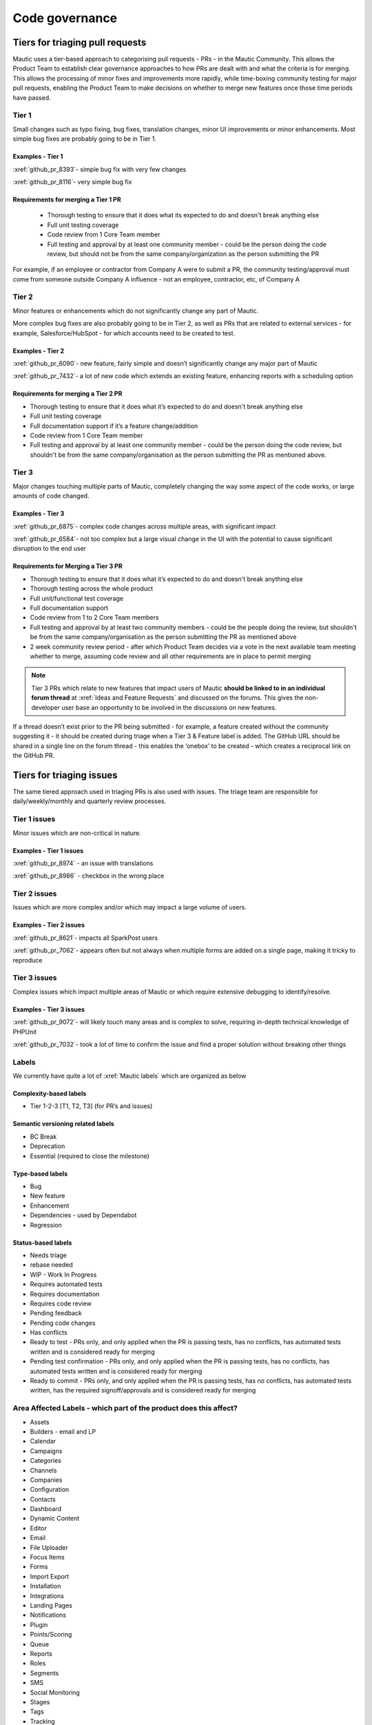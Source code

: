Code governance
###############

Tiers for triaging pull requests
********************************

Mautic uses a tier-based approach to categorising pull requests - PRs - in the Mautic Community. This allows the Product Team to establish clear governance approaches to how PRs are dealt with and what the criteria is for merging.
This allows the processing of minor fixes and improvements more rapidly, while time-boxing community testing for major pull requests, enabling the Product Team to make decisions on whether to merge new features once those time periods have passed.

Tier 1
======

Small changes such as typo fixing, bug fixes, translation changes, minor UI improvements or minor enhancements. Most simple bug fixes are probably going to be in Tier 1.

Examples - Tier 1
-----------------

:xref:`github_pr_8393`- simple bug fix with very few changes

:xref:`github_pr_8116`- very simple bug fix

.. vale off

Requirements for merging a Tier 1 PR
------------------------------------
 
 * Thorough testing to ensure that it does what its expected to do and doesn't break anything else
 * Full unit testing coverage
 * Code review from 1 Core Team member
 * Full testing and approval by at least one community member - could be the person doing the code review, but should not be from the same company/organization as the person submitting the PR

For example, if an employee or contractor from Company A were to submit a PR, the community testing/approval must come from someone outside Company A influence - not an employee, contractor, etc, of Company A

Tier 2
======

Minor features or enhancements which do not significantly change any part of Mautic.

More complex bug fixes are also probably going to be in Tier 2, as well as PRs that are related to external services - for example, Salesforce/HubSpot - for which accounts need to be created to test.

Examples - Tier 2
------------------

:xref:`github_pr_6090`- new feature, fairly simple and doesn’t significantly change any major part of Mautic

:xref:`github_pr_7432`- a lot of new code which extends an existing feature, enhancing reports with a scheduling option

.. vale off

Requirements for merging a Tier 2 PR
------------------------------------

.. vale on

* Thorough testing to ensure that it does what it’s expected to do and doesn't break anything else
* Full unit testing coverage
* Full documentation support if it’s a feature change/addition
* Code review from 1 Core Team member
* Full testing and approval by at least one community member - could be the person doing the code review, but shouldn't be from the same company/organisation as the person submitting the PR as mentioned above.

Tier 3
======

Major changes touching multiple parts of Mautic, completely changing the way some aspect of the code works, or large amounts of code changed.

Examples - Tier 3
-----------------

:xref:`github_pr_6875`- complex code changes across multiple areas, with significant impact

:xref:`github_pr_6584`- not too complex but a large visual change in the UI with the potential to cause significant disruption to the end user

.. vale off

Requirements for Merging a Tier 3 PR    
------------------------------------

.. vale on

* Thorough testing to ensure that it does what it’s expected to do and doesn't break anything else
* Thorough testing across the whole product
* Full unit/functional test coverage
* Full documentation support
* Code review from 1 to 2 Core Team members
* Full testing and approval by at least two community members - could be the people doing the review, but shouldn't be from the same company/organisation as the person submitting the PR as mentioned above
* 2 week community review period - after which Product Team decides via a vote in the next available team meeting whether to merge, assuming code review and all other requirements are in place to permit merging

.. note::
    Tier 3 PRs which relate to new features that impact users of Mautic **should be linked to in an individual forum thread** at :xref:`Ideas and Feature Requests` and discussed on the forums. This gives the non-developer user base an opportunity to be involved in the discussions on new features. 

If a thread doesn’t exist prior to the PR being submitted - for example, a feature created without the community suggesting it - it should be created during triage when a Tier 3 & Feature label is added.
The GitHub URL should be shared in a single line on the forum thread - this enables the ‘onebox’ to be created - which creates a reciprocal link on the GitHub PR.

Tiers for triaging issues
*************************

The same tiered approach used in triaging PRs is also used with issues. The triage team are responsible for daily/weekly/monthly and quarterly review processes.

Tier 1 issues
=============

Minor issues which are non-critical in nature.

Examples - Tier 1 issues
------------------------

:xref:`github_pr_8974` - an issue with translations

:xref:`github_pr_8986` - checkbox in the wrong place


Tier 2 issues
==============

Issues which are more complex and/or which may impact a large volume of users.

Examples - Tier 2 issues
------------------------

:xref:`github_pr_8621`- impacts all SparkPost users

:xref:`github_pr_7062`- appears often but not always when multiple forms are added on a single page, making it tricky to reproduce


Tier 3 issues
=============

Complex issues which impact multiple areas of Mautic or which require extensive debugging to identify/resolve.

Examples - Tier 3 issues
------------------------

:xref:`github_pr_9072`- will likely touch many areas and is complex to solve, requiring in-depth technical knowledge of PHPUnit

:xref:`github_pr_7032`- took a lot of time to confirm the issue and find a proper solution without breaking other things

Labels
======

We currently have quite a lot of :xref:`Mautic labels` which are organized as below

Complexity-based labels
-----------------------

* Tier 1-2-3 [T1, T2, T3] (for PR’s and issues)

Semantic versioning related labels
----------------------------------

* BC Break
* Deprecation
* Essential (required to close the milestone)

Type-based labels
-----------------

* Bug
* New feature
* Enhancement
* Dependencies - used by Dependabot
* Regression

Status-based labels
-------------------

* Needs triage
* rebase needed
* WIP - Work In Progress
* Requires automated tests
* Requires documentation
* Requires code review
* Pending feedback
* Pending code changes
* Has conflicts
* Ready to test - PRs only, and only applied when the PR is passing tests, has no conflicts, has automated tests written and is considered ready for merging
* Pending test confirmation - PRs only, and only applied when the PR is passing tests, has no conflicts, has automated tests written and is considered ready for merging
* Ready to commit - PRs only, and only applied when the PR is passing tests, has no conflicts, has automated tests written, has the required signoff/approvals and is considered ready for merging

Area Affected Labels - which part of the product does this affect?
==================================================================

* Assets
* Builders - email and LP
* Calendar
* Campaigns
* Categories
* Channels
* Companies
* Configuration
* Contacts
* Dashboard
* Dynamic Content
* Editor
* Email
* File Uploader
* Focus Items
* Forms
* Import Export
* Installation
* Integrations
* Landing Pages
* Notifications
* Plugin
* Points/Scoring
* Queue
* Reports
* Roles
* Segments
* SMS
* Social Monitoring
* Stages
* Tags
* Tracking
* Translations
* User Interface
* User Experience
* Webhooks
* Widgets

Some points of clarification
============================

**Core Team:** individuals selected by the Project Lead with technical ability to manage and maintain the core of Mautic - includes Release Leaders, Core Committers, Maintainers (see :xref:`Mautic governance`) currently listed here.

**Product Team:** members of the Mautic Product Team. They may also be part of the Core Team, but not necessarily. Currently listed on the :xref:`Mautic Product Team` page.

**Triage Team:**  members of the Mautic Product Team who are responsible for triaging issues and PRs. They may also be part of the Core Team, but not necessarily. Currently listed here.

**Code review and testing:** must not be done by the author of the PR.

**Closing Stale Prs:** if the PR is pending feedback or inactive for over 30 days, the Product Team may decide to close the PR.

**Closing stale issues:** if the issue is pending feedback or inactive for over 14 days, the Product Team may decide to close the issue.

Branching strategy
******************

As Mautic maintains multiple major and minor versions of Mautic (``5.x``, ``6.x``), a defined branching strategy on GitHub is used.
Please refer to the resources in the :doc:`Contributing to Mautic </contributing/contributing_docs_rst>` page to understand the branching strategy.
Mautic has started to create a :xref:`Supported Versions` table on GitHub and updates that throughout the year with more specific dates.

